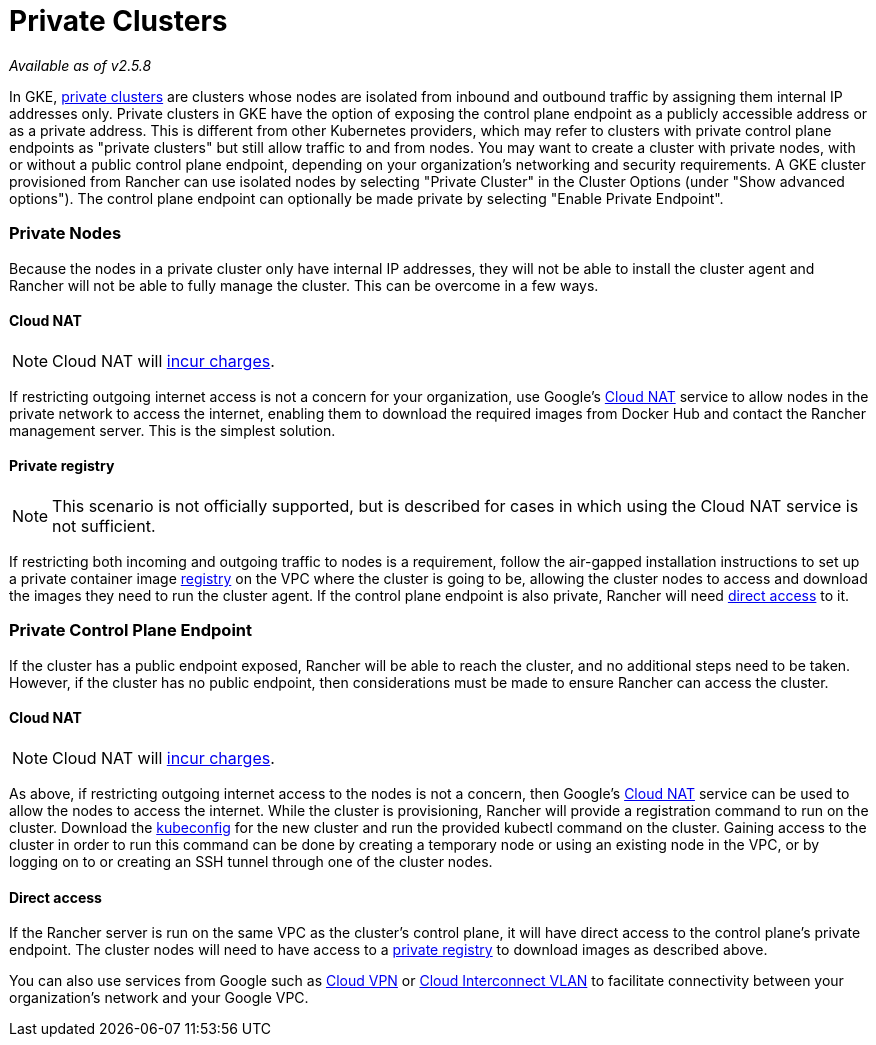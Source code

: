 = Private Clusters

_Available as of v2.5.8_

In GKE, https://cloud.google.com/kubernetes-engine/docs/concepts/private-cluster-concept[private clusters] are clusters whose nodes are isolated from inbound and outbound traffic by assigning them internal IP addresses only. Private clusters in GKE have the option of exposing the control plane endpoint as a publicly accessible address or as a private address. This is different from other Kubernetes providers, which may refer to clusters with private control plane endpoints as "private clusters" but still allow traffic to and from nodes. You may want to create a cluster with private nodes, with or without a public control plane endpoint, depending on your organization's networking and security requirements. A GKE cluster provisioned from Rancher can use isolated nodes by selecting "Private Cluster" in the Cluster Options (under "Show advanced options"). The control plane endpoint can optionally be made private by selecting "Enable Private Endpoint".

=== Private Nodes

Because the nodes in a private cluster only have internal IP addresses, they will not be able to install the cluster agent and Rancher will not be able to fully manage the cluster. This can be overcome in a few ways.

==== Cloud NAT

NOTE: Cloud NAT will https://cloud.google.com/nat/pricing[incur charges].

If restricting outgoing internet access is not a concern for your organization, use Google's https://cloud.google.com/nat/docs/using-nat[Cloud NAT] service to allow nodes in the private network to access the internet, enabling them to download the required images from Docker Hub and contact the Rancher management server. This is the simplest solution.

==== Private registry

NOTE: This scenario is not officially supported, but is described for cases in which using the Cloud NAT service is not sufficient.

If restricting both incoming and outgoing traffic to nodes is a requirement, follow the air-gapped installation instructions to set up a private container image https://rancher.com/docs/rancher/v2.5/en/installation/other-installation-methods/air-gap/[registry] on the VPC where the cluster is going to be, allowing the cluster nodes to access and download the images they need to run the cluster agent. If the control plane endpoint is also private, Rancher will need <<direct-access,direct access>> to it.

=== Private Control Plane Endpoint

If the cluster has a public endpoint exposed, Rancher will be able to reach the cluster, and no additional steps need to be taken. However, if the cluster has no public endpoint, then considerations must be made to ensure Rancher can access the cluster.

==== Cloud NAT

NOTE: Cloud NAT will https://cloud.google.com/nat/pricing[incur charges].

As above, if restricting outgoing internet access to the nodes is not a concern, then Google's https://cloud.google.com/nat/docs/using-nat[Cloud NAT] service can be used to allow the nodes to access the internet. While the cluster is provisioning, Rancher will provide a registration command to run on the cluster. Download the https://cloud.google.com/kubernetes-engine/docs/how-to/cluster-access-for-kubectl[kubeconfig] for the new cluster and run the provided kubectl command on the cluster. Gaining access
to the cluster in order to run this command can be done by creating a temporary node or using an existing node in the VPC, or by logging on to or creating an SSH tunnel through one of the cluster nodes.

==== Direct access

If the Rancher server is run on the same VPC as the cluster's control plane, it will have direct access to the control plane's private endpoint. The cluster nodes will need to have access to a <<private-registry,private registry>> to download images as described above.

You can also use services from Google such as https://cloud.google.com/network-connectivity/docs/vpn/concepts/overview[Cloud VPN] or https://cloud.google.com/network-connectivity/docs/interconnect[Cloud Interconnect VLAN] to facilitate connectivity between your organization's network and your Google VPC.
